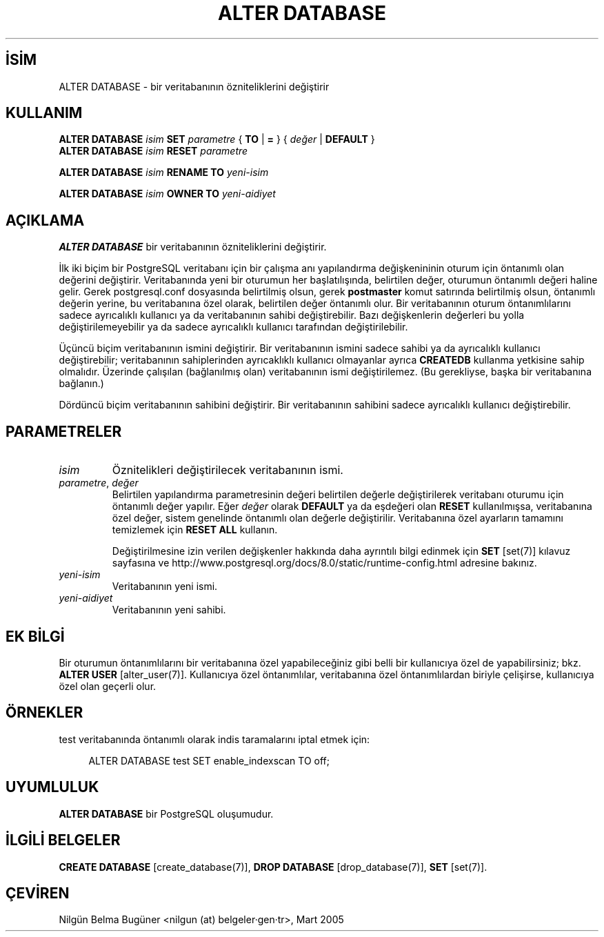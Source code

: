 .\" http://belgeler.org \N'45' 2007\N'45'03\N'45'14T14:43:54+02:00  
.TH "ALTER DATABASE" 7 "" "PostgreSQL" "SQL \N'45' Dil Deyimleri"
.nh
.PD 0   
.SH İSİM
ALTER DATABASE \N'45' bir veritabanının özniteliklerini değiştirir   

.SH KULLANIM 
.nf
\fBALTER DATABASE\fR \fIisim\fR \fBSET\fR \fIparametre\fR { \fBTO\fR | \fB=\fR } { \fIdeğer\fR | \fBDEFAULT\fR }
\fBALTER DATABASE\fR \fIisim\fR \fBRESET\fR \fIparametre\fR

\fBALTER DATABASE\fR \fIisim\fR \fBRENAME TO\fR \fIyeni\N'45'isim\fR

\fBALTER DATABASE\fR \fIisim\fR \fBOWNER TO\fR \fIyeni\N'45'aidiyet\fR
.fi    

.SH AÇIKLAMA
\fBALTER DATABASE\fR bir veritabanının özniteliklerini değiştirir.   

İlk iki biçim bir PostgreSQL veritabanı için bir çalışma anı yapılandırma değişkenininin oturum için öntanımlı olan değerini değiştirir. Veritabanında yeni bir oturumun her başlatılışında, belirtilen değer, oturumun öntanımlı değeri haline gelir. Gerek postgresql.conf dosyasında belirtilmiş olsun, gerek \fBpostmaster\fR komut satırında belirtilmiş olsun, öntanımlı değerin yerine, bu veritabanına özel olarak, belirtilen değer öntanımlı olur. Bir veritabanının oturum öntanımlılarını sadece ayrıcalıklı kullanıcı ya da veritabanının sahibi değiştirebilir. Bazı değişkenlerin değerleri bu yolla değiştirilemeyebilir ya da sadece ayrıcalıklı kullanıcı tarafından değiştirilebilir.   

Üçüncü biçim veritabanının ismini değiştirir. Bir veritabanının ismini sadece sahibi ya da ayrıcalıklı kullanıcı değiştirebilir; veritabanının sahiplerinden ayrıcaklıklı kullanıcı olmayanlar ayrıca \fBCREATEDB\fR kullanma yetkisine sahip olmalıdır. Üzerinde çalışılan (bağlanılmış olan) veritabanının ismi değiştirilemez. (Bu gerekliyse, başka bir veritabanına bağlanın.)   

Dördüncü biçim veritabanının sahibini değiştirir. Bir veritabanının sahibini sadece ayrıcalıklı kullanıcı değiştirebilir.   


.SH PARAMETRELER     
.br
.ns
.TP 
\fIisim\fR
Öznitelikleri değiştirilecek veritabanının ismi.       

.TP 
\fIparametre\fR, \fIdeğer\fR
Belirtilen yapılandırma parametresinin değeri belirtilen değerle değiştirilerek veritabanı oturumu için öntanımlı değer yapılır. Eğer \fIdeğer\fR olarak  \fBDEFAULT\fR ya da eşdeğeri olan \fBRESET\fR kullanılmışsa, veritabanına özel değer, sistem genelinde öntanımlı olan değerle değiştirilir. Veritabanına özel ayarların tamamını temizlemek için \fBRESET ALL\fR kullanın.        

Değiştirilmesine izin verilen değişkenler hakkında daha ayrıntılı bilgi edinmek için \fBSET\fR [set(7)] kılavuz sayfasına ve http://www.postgresql.org/docs/8.0/static/runtime\N'45'config.html adresine bakınız.     

.TP 
\fIyeni\N'45'isim\fR
Veritabanının yeni ismi.     

.TP 
\fIyeni\N'45'aidiyet\fR
Veritabanının yeni sahibi.      

.PP  

.SH EK BİLGİ
Bir oturumun öntanımlılarını bir veritabanına özel yapabileceğiniz gibi belli bir kullanıcıya özel de yapabilirsiniz; bkz. \fBALTER USER\fR [alter_user(7)]. Kullanıcıya özel öntanımlılar, veritabanına özel öntanımlılardan biriyle çelişirse, kullanıcıya özel olan geçerli olur.   


.SH ÖRNEKLER
test veritabanında öntanımlı olarak indis taramalarını iptal etmek için:   


.RS 4
.nf
ALTER DATABASE test SET enable_indexscan TO off;
.fi
.RE   


.SH UYUMLULUK
\fBALTER DATABASE\fR bir PostgreSQL oluşumudur.   


.SH İLGİLİ BELGELER
\fBCREATE DATABASE\fR [create_database(7)], \fBDROP DATABASE\fR [drop_database(7)], \fBSET\fR [set(7)].  


.SH ÇEVİREN
Nilgün Belma Bugüner <nilgun (at) belgeler·gen·tr>, Mart 2005 
 
    
